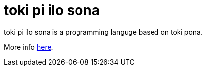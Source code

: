 = toki pi ilo sona

toki pi ilo sona is a programming languge based on toki pona.

More info https://timeopochin.github.io/tokipiilosona[here].
